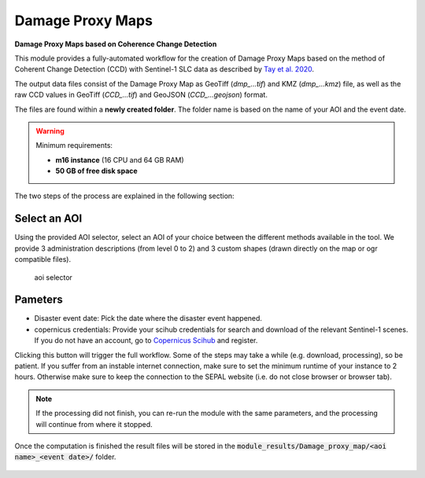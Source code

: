 Damage Proxy Maps
=================

**Damage Proxy Maps based on Coherence Change Detection**

This module provides a fully-automated workflow for the creation of Damage Proxy Maps based on the method of Coherent Change Detection (CCD) with Sentinel-1 SLC data as described by `Tay et al. 2020 <https://www.nature.com/articles/s41597-020-0443-5>`_. 

The output data files consist of the Damage Proxy Map as GeoTiff (*dmp_...tif*) and KMZ (*dmp_...kmz*) file, as well as the raw CCD values in GeoTiff (*CCD_...tif*) and GeoJSON (*CCD_...geojson*) format. 

The files are found within a **newly created folder**. The folder name is based on the name of your AOI and the event date. 

.. warning:: 

    Minimum requirements:

    -   **m16 instance** (16 CPU and 64 GB RAM)
    -   **50 GB of free disk space** 
    
The two steps of the process are explained in the following section:
    
Select an AOI
-------------

Using the provided AOI selector, select an AOI of your choice between the different methods available in the tool. We provide 3 administration descriptions (from level 0 to 2) and 3 custom shapes (drawn directly on the map or ogr compatible files). 

.. figure:: https://raw.githubusercontent.com/sepal-contrib/damage_proxy_maps/main/doc/img/aoi_select.png 
    
    aoi selector
    
Pameters
--------

-   Disaster event date: Pick the date where the disaster event happened.
-   copernicus credentials: Provide your scihub credentials for search and download of the relevant Sentinel-1 scenes. If you do not have an account, go to `Copernicus Scihub <https://scihub.copernicus.eu/>`_ and register.  

Clicking this button will trigger the full workflow. Some of the steps may take a while (e.g. download, processing), so be patient. If you suffer from an instable internet connection, make sure to set the minimum runtime of your instance to 2 hours. Otherwise make sure to keep the connection to the SEPAL website (i.e. do not close browser or browser tab).

.. note::

    If the processing did not finish, you can re-run the module with the same parameters, and the processing will continue from where it stopped.
    
Once the computation is finished the result files will be stored in the :code:`module_results/Damage_proxy_map/<aoi name>_<event date>/` folder. 

.. figure:: https://raw.githubusercontent.com/sepal-contrib/damage_proxy_maps/main/doc/img/complete.png 
